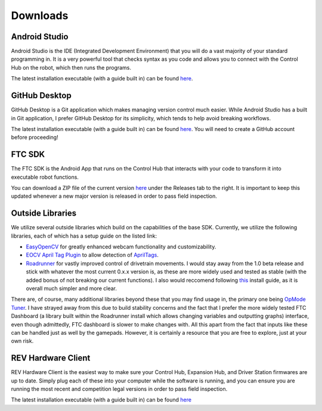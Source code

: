 Downloads
=========

.. _androidstudio:

Android Studio
--------------
Android Studio is the IDE (Integrated Development Environment) that you will do a vast majority of your standard programming in. It is a very powerful tool that checks syntax as you code and allows you to connect with the Control Hub on the robot, which then runs the programs.

The latest installation executable (with a guide built in) can be found `here <https://developer.android.com/studio>`_.

.. _githubdesktop:

GitHub Desktop
---------------
GitHub Desktop is a Git application which makes managing version control much easier. While Android Studio has a built in Git application, I prefer GitHub Desktop for its simplicity, which tends to help avoid breaking workflows.

The latest installation executable (with a guide built in) can be found `here <https://desktop.github.com/>`_. You will need to create a GitHub account before proceeding!

.. _ftcsdk:

FTC SDK
-------
The FTC SDK is the Android App that runs on the Control Hub that interacts with your code to transform it into executable robot functions.

You can download a ZIP file of the current version `here <https://github.com/FIRST-Tech-Challenge/FtcRobotController>`_ under the Releases tab to the right. It is important to keep this updated whenever a new major version is released in order to pass field inspection.

.. _outsidelibraries:

Outside Libraries
-----------------
We utilize several outside libraries which build on the capabilities of the base SDK. Currently, we utilize the following libraries, each of which has a setup guide on the listed link:

- `EasyOpenCV <https://github.com/OpenFTC/EasyOpenCV>`_ for greatly enhanced webcam functionality and customizability. 
- `EOCV April Tag Plugin <https://github.com/OpenFTC/EOCV-AprilTag-Plugin>`_ to allow detection of `AprilTags <https://april.eecs.umich.edu/software/apriltag>`_.
- `Roadrunner <https://github.com/acmerobotics/road-runner>`_ for vastly improved control of drivetrain movements. I would stay away from the 1.0 beta release and stick with whatever the most current 0.x.x version is, as these are more widely used and tested as stable (with the added bonus of not breaking our current functions). I also would reccomend following `this <https://learnroadrunner.com/installing.html#method-2-installing-rr-on-your-project>`_ install guide, as it is overall much simpler and more clear.

There are, of course, many additional libraries beyond these that you may find usage in, the primary one being `OpMode Tuner <https://github.com/OpenFTC/FTC-OpMode-Tuner>`_. I have strayed away from this due to build stability concerns and the fact that I prefer the more widely tested FTC Dashboard (a library built within the Roadrunner install which allows changing variables and outputting graphs) interface, even though admittedly, FTC dashboard is slower to make changes with. All this apart from the fact that inputs like these can be handled just as well by the gamepads. However, it is certainly a resource that you are free to explore, just at your own risk.

.. _revhardwareclient:

REV Hardware Client
-------------------
REV Hardware Client is the easiest way to make sure your Control Hub, Expansion Hub, and Driver Station firmwares are up to date. Simply plug each of these into your computer while the software is running, and you can ensure you are running the most recent and competition legal versions in order to pass field inspection.

The latest installation executable (with a guide built in) can be found `here <https://docs.revrobotics.com/rev-hardware-client/getting-started/installation-instructions>`_
